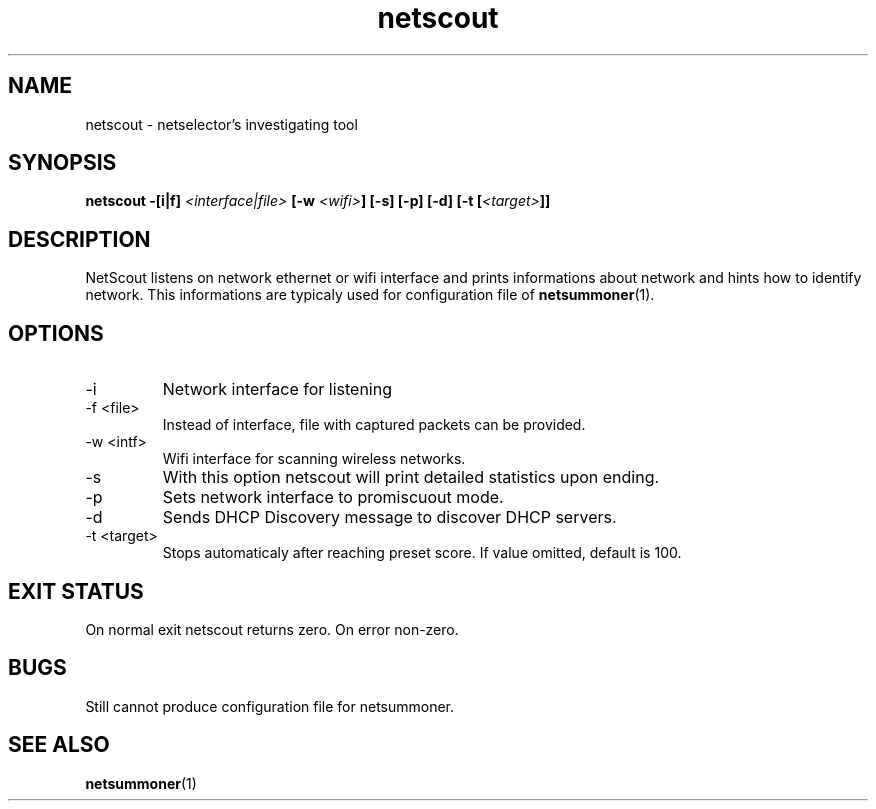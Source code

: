 .TH netscout 1 2009-07-20 GNU "Netselector's manual"
.SH NAME
netscout \- netselector's investigating tool
.SH SYNOPSIS
.BI "netscout -[i|f] " <interface|file> " [-w " <wifi> "] [-s] [-p] [-d] [-t [" <target> "]]"
.\" .SH CONFIGURATION      [Normally only in Section 4]
.SH DESCRIPTION
NetScout listens on network ethernet or wifi interface and prints informations about network 
and hints how to identify network. This informations are typicaly used for configuration file of
.BR netsummoner (1).
.SH OPTIONS
.IP \-i <intf>
Network interface for listening

.IP "\-f <file>"
Instead of interface, file with captured packets can be provided.
.IP "\-w <intf>"
Wifi interface for scanning wireless networks.
.IP \-s
With this option netscout will print detailed statistics upon ending.
.IP \-p
Sets network interface to promiscuout mode.
.IP \-d
Sends DHCP Discovery message to discover DHCP servers.
.IP "\-t <target>"
Stops automaticaly after reaching preset score. If value omitted, default is 100.

.SH EXIT STATUS
On normal exit netscout returns zero. On error non-zero.
.\" .SH NOTES
.SH BUGS
Still cannot produce configuration file for netsummoner.
.\" .SH EXAMPLE
.SH SEE ALSO
.BR netsummoner (1)

